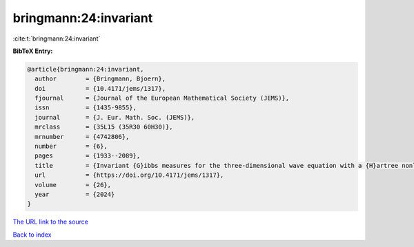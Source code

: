 bringmann:24:invariant
======================

:cite:t:`bringmann:24:invariant`

**BibTeX Entry:**

.. code-block:: bibtex

   @article{bringmann:24:invariant,
     author        = {Bringmann, Bjoern},
     doi           = {10.4171/jems/1317},
     fjournal      = {Journal of the European Mathematical Society (JEMS)},
     issn          = {1435-9855},
     journal       = {J. Eur. Math. Soc. (JEMS)},
     mrclass       = {35L15 (35R30 60H30)},
     mrnumber      = {4742806},
     number        = {6},
     pages         = {1933--2089},
     title         = {Invariant {G}ibbs measures for the three-dimensional wave equation with a {H}artree nonlinearity {II}: dynamics},
     url           = {https://doi.org/10.4171/jems/1317},
     volume        = {26},
     year          = {2024}
   }

`The URL link to the source <https://doi.org/10.4171/jems/1317>`__


`Back to index <../By-Cite-Keys.html>`__
